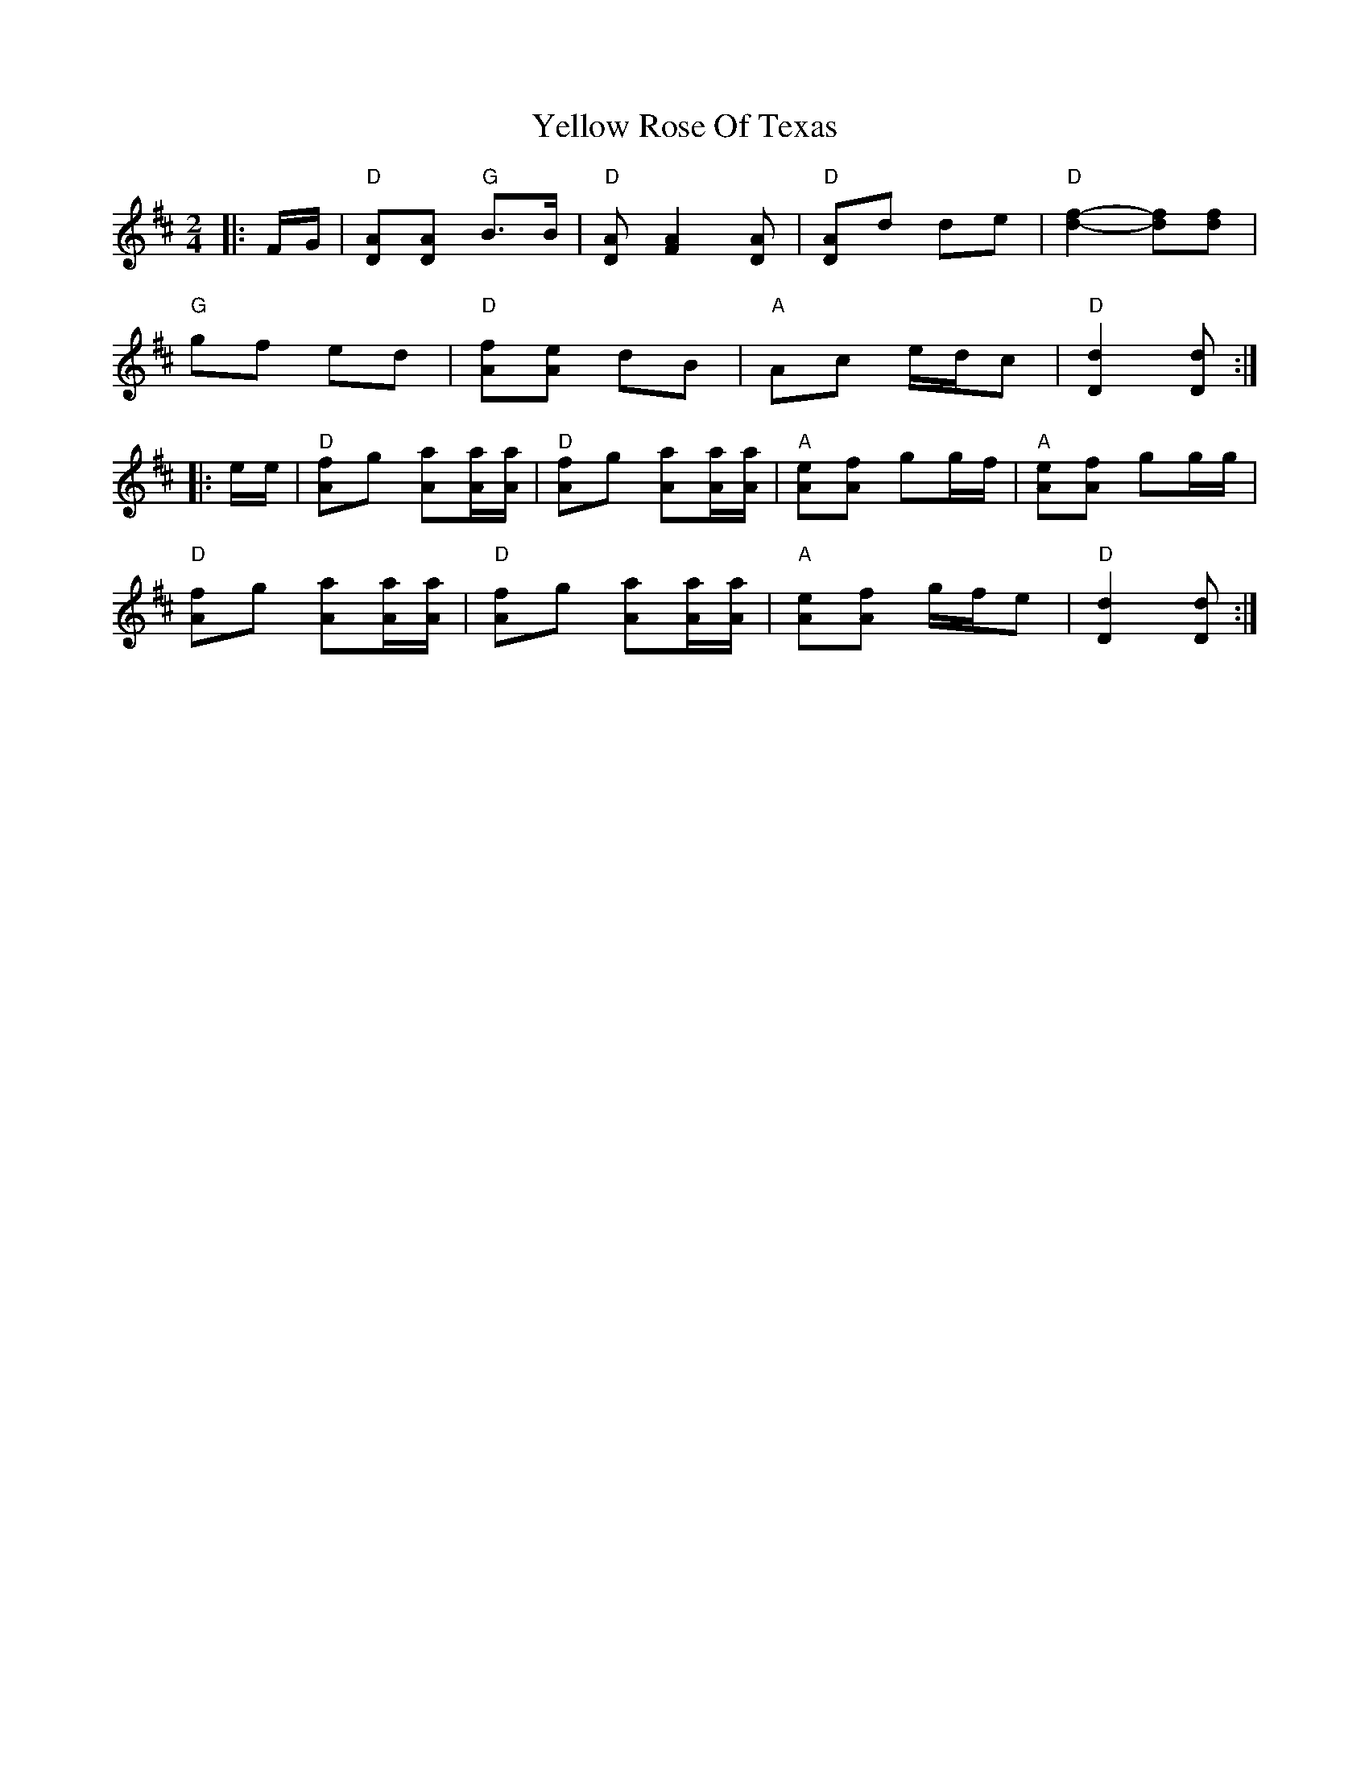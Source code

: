 X: 1
T: Yellow Rose Of Texas
Z: Mix O'Lydian
S: https://thesession.org/tunes/15072#setting27904
R: polka
M: 2/4
L: 1/8
K: Dmaj
|: F/G/ | "D" [AD][AD] "G" B>B | "D" [AD] [A2F2] [AD] | "D" [AD]d de | "D" [d2f2]-[df][df] |
"G" gf ed | "D" [Af][Ae] dB | "A" Ac e/d/c | "D" [D2d2] [Dd] :|
|: e/e/ | "D" [Af]g [Aa][A/a/][A/a/] | "D" [Af]g [Aa][A/a/][A/a/] | "A" [Ae][Af] gg/f/ | "A" [Ae][Af] gg/g/ |
"D" [Af]g [Aa][A/a/][A/a/] | "D" [Af]g [Aa][A/a/][A/a/] | "A" [Ae][Af] g/f/e | "D" [D2d2] [Dd] :|

